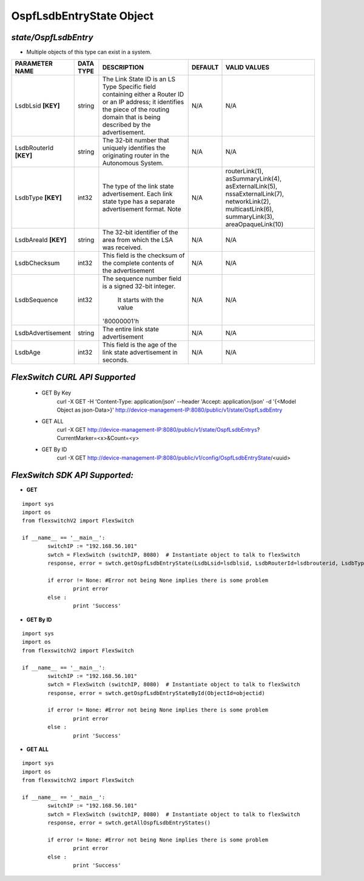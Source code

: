 OspfLsdbEntryState Object
=============================================================

*state/OspfLsdbEntry*
------------------------------------

- Multiple objects of this type can exist in a system.

+------------------------+---------------+--------------------------------+-------------+--------------------------------+
|   **PARAMETER NAME**   | **DATA TYPE** |        **DESCRIPTION**         | **DEFAULT** |        **VALID VALUES**        |
+------------------------+---------------+--------------------------------+-------------+--------------------------------+
| LsdbLsid **[KEY]**     | string        | The Link State ID is an LS     | N/A         | N/A                            |
|                        |               | Type Specific field containing |             |                                |
|                        |               | either a Router ID or an IP    |             |                                |
|                        |               | address; it identifies the     |             |                                |
|                        |               | piece of the routing domain    |             |                                |
|                        |               | that is being described by the |             |                                |
|                        |               | advertisement.                 |             |                                |
+------------------------+---------------+--------------------------------+-------------+--------------------------------+
| LsdbRouterId **[KEY]** | string        | The 32-bit number that         | N/A         | N/A                            |
|                        |               | uniquely identifies the        |             |                                |
|                        |               | originating router in the      |             |                                |
|                        |               | Autonomous System.             |             |                                |
+------------------------+---------------+--------------------------------+-------------+--------------------------------+
| LsdbType **[KEY]**     | int32         | The type of the link state     | N/A         | routerLink(1),                 |
|                        |               | advertisement. Each link       |             | asSummaryLink(4),              |
|                        |               | state type has a separate      |             | asExternalLink(5),             |
|                        |               | advertisement format.  Note    |             | nssaExternalLink(7),           |
|                        |               |                                |             | networkLink(2),                |
|                        |               |                                |             | multicastLink(6),              |
|                        |               |                                |             | summaryLink(3),                |
|                        |               |                                |             | areaOpaqueLink(10)             |
+------------------------+---------------+--------------------------------+-------------+--------------------------------+
| LsdbAreaId **[KEY]**   | string        | The 32-bit identifier of the   | N/A         | N/A                            |
|                        |               | area from which the LSA was    |             |                                |
|                        |               | received.                      |             |                                |
+------------------------+---------------+--------------------------------+-------------+--------------------------------+
| LsdbChecksum           | int32         | This field is the checksum of  | N/A         | N/A                            |
|                        |               | the complete contents of the   |             |                                |
|                        |               | advertisement                  |             |                                |
+------------------------+---------------+--------------------------------+-------------+--------------------------------+
| LsdbSequence           | int32         | The sequence number field      | N/A         | N/A                            |
|                        |               | is a signed 32-bit integer.    |             |                                |
|                        |               |  It starts with the value      |             |                                |
|                        |               | '80000001'h                    |             |                                |
+------------------------+---------------+--------------------------------+-------------+--------------------------------+
| LsdbAdvertisement      | string        | The entire link state          | N/A         | N/A                            |
|                        |               | advertisement                  |             |                                |
+------------------------+---------------+--------------------------------+-------------+--------------------------------+
| LsdbAge                | int32         | This field is the age of the   | N/A         | N/A                            |
|                        |               | link state advertisement in    |             |                                |
|                        |               | seconds.                       |             |                                |
+------------------------+---------------+--------------------------------+-------------+--------------------------------+



*FlexSwitch CURL API Supported*
------------------------------------

	- GET By Key
		 curl -X GET -H 'Content-Type: application/json' --header 'Accept: application/json' -d '{<Model Object as json-Data>}' http://device-management-IP:8080/public/v1/state/OspfLsdbEntry
	- GET ALL
		 curl -X GET http://device-management-IP:8080/public/v1/state/OspfLsdbEntrys?CurrentMarker=<x>&Count=<y>
	- GET By ID
		 curl -X GET http://device-management-IP:8080/public/v1/config/OspfLsdbEntryState/<uuid>


*FlexSwitch SDK API Supported:*
------------------------------------



- **GET**


::

	import sys
	import os
	from flexswitchV2 import FlexSwitch

	if __name__ == '__main__':
		switchIP := "192.168.56.101"
		swtch = FlexSwitch (switchIP, 8080)  # Instantiate object to talk to flexSwitch
		response, error = swtch.getOspfLsdbEntryState(LsdbLsid=lsdblsid, LsdbRouterId=lsdbrouterid, LsdbType=lsdbtype, LsdbAreaId=lsdbareaid)

		if error != None: #Error not being None implies there is some problem
			print error
		else :
			print 'Success'


- **GET By ID**


::

	import sys
	import os
	from flexswitchV2 import FlexSwitch

	if __name__ == '__main__':
		switchIP := "192.168.56.101"
		swtch = FlexSwitch (switchIP, 8080)  # Instantiate object to talk to flexSwitch
		response, error = swtch.getOspfLsdbEntryStateById(ObjectId=objectid)

		if error != None: #Error not being None implies there is some problem
			print error
		else :
			print 'Success'




- **GET ALL**


::

	import sys
	import os
	from flexswitchV2 import FlexSwitch

	if __name__ == '__main__':
		switchIP := "192.168.56.101"
		swtch = FlexSwitch (switchIP, 8080)  # Instantiate object to talk to flexSwitch
		response, error = swtch.getAllOspfLsdbEntryStates()

		if error != None: #Error not being None implies there is some problem
			print error
		else :
			print 'Success'


